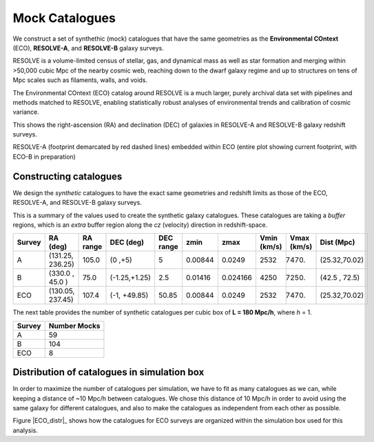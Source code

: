 .. ECO_Resolve_Catalogues

.. _Mock_Catalogues:
===================
Mock Catalogues
===================

We construct a set of synthethic (mock) catalogues that have the same 
geometries as the **Environmental COntext** (ECO), **RESOLVE-A**, and 
**RESOLVE-B** galaxy surveys.

RESOLVE is a volume-limited census of stellar, gas, and dynamical mass as 
well as star formation and merging within >50,000 cubic Mpc of the nearby 
cosmic web, reaching down to the dwarf galaxy regime and up to structures 
on tens of Mpc scales such as filaments, walls, and voids.

The Environmental COntext (ECO) catalog around RESOLVE is a much larger, 
purely archival data set with pipelines and methods matched to RESOLVE, 
enabling statistically robust analyses of environmental trends and 
calibration of cosmic variance.

.. image:: ../images/full-size-survey.png
    :scale: 50 %
    :alt: Full size survey of RESOLVE
    :align: center

This shows the right-ascension (RA) and declination (DEC) of 
galaxies in RESOLVE-A and RESOLVE-B galaxy redshift surveys.

.. image:: ../images/resolve_spring_footprint.png
    :scale: 50 %
    :alt: 
    :align: center

RESOLVE-A (footprint demarcated by red dashed lines) embedded within ECO 
(entire plot showing current footprint, with ECO-B in preparation)

.. _mock_construction:
--------------------------
Constructing catalogues
--------------------------

We design the *synthetic* catalogues to have the exact same 
geometries and redshift limits as those of the ECO, RESOLVE-A, and 
RESOLVE-B galaxy surveys.

This is a summary of the values used to create the synthetic galaxy catalogues.
These catalogues are taking a *buffer* regions, which is an *extra* buffer 
region along the `cz` (velocity) direction in redshift-space.

+----------+-----------------+----------+-------------+-----------+--------+---------+-------------+------------+-------------+
| Survey   | RA (deg)        | RA range | DEC (deg)   | DEC range | zmin   | zmax    | Vmin (km/s) | Vmax (km/s)| Dist (Mpc)  |
+==========+=================+==========+=============+===========+========+=========+=============+============+=============+
| A        | (131.25, 236.25)| 105.0    |(0  ,+5)     | 5         | 0.00844| 0.0249  | 2532        |  7470.     |(25.32,70.02)|
+----------+-----------------+----------+-------------+-----------+--------+---------+-------------+------------+-------------+
| B        | (330.0 , 45.0  )| 75.0     |(-1.25,+1.25)| 2.5       | 0.01416| 0.024166| 4250        |  7250.     |(42.5 , 72.5)|
+----------+-----------------+----------+-------------+-----------+--------+---------+-------------+------------+-------------+
| ECO      | (130.05, 237.45)| 107.4    |(-1, +49.85) | 50.85     | 0.00844| 0.0249  | 2532        | 7470.      |(25.32,70.02)|
+----------+-----------------+----------+-------------+-----------+--------+---------+-------------+------------+-------------+

The next table provides the number of synthetic catalogues per cubic box of **L = 180 Mpc/h**, where *h* = 1.

+--------+--------------+
| Survey | Number Mocks |
+========+==============+
| A      | 59           |
+--------+--------------+
| B      | 104          |
+--------+--------------+
| ECO    | 8            |
+--------+--------------+

.. _mock_distribution_box:
-----------------------------------------------
Distribution of catalogues in simulation box
-----------------------------------------------

In order to maximize the number of catalogues per simulation, we 
have to fit as many catalogues as we can, while keeping a 
distance of ~10 Mpc/h between catalogues. We chose this distance of 
10 Mpc/h in order to avoid using the same galaxy for different 
catalogues, and also to make the catalogues as independent from each 
other as possible.

.. |ECO_distr| image:: ../images/ECO_mvir_xyz_mocks.png
    :align: center
    :alt: Distribution of mock catalogues within simulation box
    :scale: 50 %

Figure |ECO_distr|_ shows how the catalogues for ECO surveys are organized 
within the simulation box used for this analysis.

